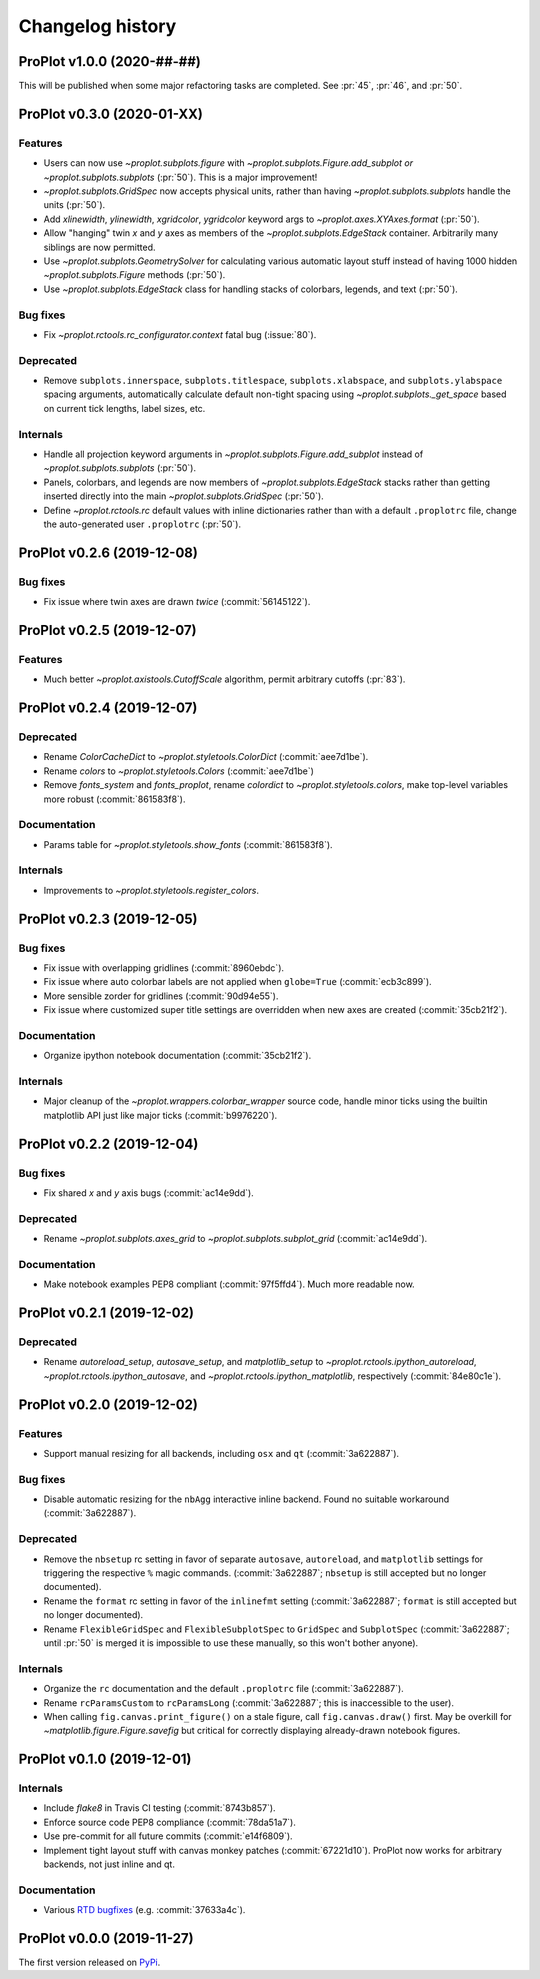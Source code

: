..
  Valid subsections:
  - Deprecated
  - Features
  - Bug fixes
  - Internals
  - Documentation

=================
Changelog history
=================

ProPlot v1.0.0 (2020-##-##)
===========================
This will be published when some major refactoring tasks are completed.
See :pr:`45`, :pr:`46`, and :pr:`50`.

ProPlot v0.3.0 (2020-01-XX)
===========================
Features
--------
- Users can now use `~proplot.subplots.figure` with `~proplot.subplots.Figure.add_subplot`
  *or* `~proplot.subplots.subplots` (:pr:`50`). This is a major improvement!
- `~proplot.subplots.GridSpec` now accepts physical units, rather than having
  `~proplot.subplots.subplots` handle the units (:pr:`50`).
- Add `xlinewidth`, `ylinewidth`, `xgridcolor`, `ygridcolor` keyword
  args to `~proplot.axes.XYAxes.format` (:pr:`50`).
- Allow "hanging" twin *x* and *y* axes as members of the `~proplot.subplots.EdgeStack`
  container. Arbitrarily many siblings are now permitted.
- Use `~proplot.subplots.GeometrySolver` for calculating various automatic layout
  stuff instead of having 1000 hidden `~proplot.subplots.Figure` methods (:pr:`50`).
- Use `~proplot.subplots.EdgeStack` class for handling
  stacks of colorbars, legends, and text (:pr:`50`).

Bug fixes
---------
- Fix `~proplot.rctools.rc_configurator.context` fatal bug (:issue:`80`).

Deprecated
----------
- Remove ``subplots.innerspace``, ``subplots.titlespace``,
  ``subplots.xlabspace``, and ``subplots.ylabspace`` spacing arguments,
  automatically calculate default non-tight spacing using `~proplot.subplots._get_space`
  based on current tick lengths, label sizes, etc.

Internals
---------
- Handle all projection keyword arguments in `~proplot.subplots.Figure.add_subplot`
  instead of `~proplot.subplots.subplots` (:pr:`50`).
- Panels, colorbars, and legends are now members of `~proplot.subplots.EdgeStack`
  stacks rather than getting inserted directly into
  the main `~proplot.subplots.GridSpec` (:pr:`50`).
- Define `~proplot.rctools.rc` default values with inline dictionaries rather than
  with a default ``.proplotrc`` file, change the auto-generated user ``.proplotrc``
  (:pr:`50`).

ProPlot v0.2.6 (2019-12-08)
===========================
Bug fixes
---------
- Fix issue where twin axes are drawn *twice* (:commit:`56145122`).


ProPlot v0.2.5 (2019-12-07)
===========================
Features
--------
- Much better `~proplot.axistools.CutoffScale` algorithm, permit arbitrary
  cutoffs (:pr:`83`).

ProPlot v0.2.4 (2019-12-07)
===========================
Deprecated
----------
- Rename `ColorCacheDict` to `~proplot.styletools.ColorDict` (:commit:`aee7d1be`).
- Rename `colors` to `~proplot.styletools.Colors` (:commit:`aee7d1be`)
- Remove `fonts_system` and `fonts_proplot`, rename `colordict` to
  `~proplot.styletools.colors`, make top-level variables
  more robust (:commit:`861583f8`).

Documentation
-------------
- Params table for `~proplot.styletools.show_fonts` (:commit:`861583f8`).

Internals
---------
- Improvements to `~proplot.styletools.register_colors`.

ProPlot v0.2.3 (2019-12-05)
===========================
Bug fixes
---------
- Fix issue with overlapping gridlines (:commit:`8960ebdc`).
- Fix issue where auto colorbar labels are not applied when ``globe=True`` (:commit:`ecb3c899`).
- More sensible zorder for gridlines (:commit:`90d94e55`).
- Fix issue where customized super title settings are overridden when
  new axes are created (:commit:`35cb21f2`).

Documentation
-------------
- Organize ipython notebook documentation (:commit:`35cb21f2`).

Internals
---------
- Major cleanup of the `~proplot.wrappers.colorbar_wrapper` source code, handle
  minor ticks using the builtin matplotlib API just like major ticks (:commit:`b9976220`).

ProPlot v0.2.2 (2019-12-04)
===========================
Bug fixes
---------
- Fix shared *x* and *y* axis bugs (:commit:`ac14e9dd`).

Deprecated
----------
- Rename `~proplot.subplots.axes_grid` to `~proplot.subplots.subplot_grid` (:commit:`ac14e9dd`).

Documentation
-------------
- Make notebook examples PEP8 compliant (:commit:`97f5ffd4`). Much more readable now.

ProPlot v0.2.1 (2019-12-02)
===========================
Deprecated
----------
- Rename `autoreload_setup`, `autosave_setup`, and `matplotlib_setup` to
  `~proplot.rctools.ipython_autoreload`, `~proplot.rctools.ipython_autosave`, and `~proplot.rctools.ipython_matplotlib`, respectively (:commit:`84e80c1e`).

ProPlot v0.2.0 (2019-12-02)
===========================
Features
--------
- Support manual resizing for all backends, including ``osx`` and ``qt`` (:commit:`3a622887`).

Bug fixes
---------
- Disable automatic resizing for the ``nbAgg`` interactive inline backend. Found no
  suitable workaround (:commit:`3a622887`).

Deprecated
----------
- Remove the ``nbsetup`` rc setting in favor of separate ``autosave``, ``autoreload``,
  and ``matplotlib`` settings for triggering the respective ``%`` magic commands.
  (:commit:`3a622887`; ``nbsetup`` is still accepted but no longer documented).
- Rename the ``format`` rc setting in favor of the ``inlinefmt`` setting
  (:commit:`3a622887`; ``format`` is still accepted but no longer documented).
- Rename ``FlexibleGridSpec`` and ``FlexibleSubplotSpec`` to ``GridSpec``
  and ``SubplotSpec`` (:commit:`3a622887`; until :pr:`50` is merged it is impossible
  to use these manually, so this won't bother anyone).

Internals
---------
- Organize the ``rc`` documentation and the default ``.proplotrc`` file (:commit:`3a622887`).
- Rename ``rcParamsCustom`` to ``rcParamsLong``
  (:commit:`3a622887`; this is inaccessible to the user).
- When calling ``fig.canvas.print_figure()`` on a stale figure, call ``fig.canvas.draw()``
  first. May be overkill for `~matplotlib.figure.Figure.savefig` but critical for
  correctly displaying already-drawn notebook figures.

ProPlot v0.1.0 (2019-12-01)
===========================
Internals
---------
- Include `flake8` in Travis CI testing (:commit:`8743b857`).
- Enforce source code PEP8 compliance (:commit:`78da51a7`).
- Use pre-commit for all future commits (:commit:`e14f6809`).
- Implement tight layout stuff with canvas monkey patches (:commit:`67221d10`).
  ProPlot now works for arbitrary backends, not just inline and qt.

Documentation
-------------
- Various `RTD bugfixes <https://github.com/readthedocs/readthedocs.org/issues/6412>`__ (e.g. :commit:`37633a4c`).

ProPlot v0.0.0 (2019-11-27)
===========================

The first version released on `PyPi <https://pypi.org/project/proplot/>`__.

.. _`Luke Davis`: https://github.com/lukelbd
.. _`Riley X. Brady`: https://github.com/bradyrx
